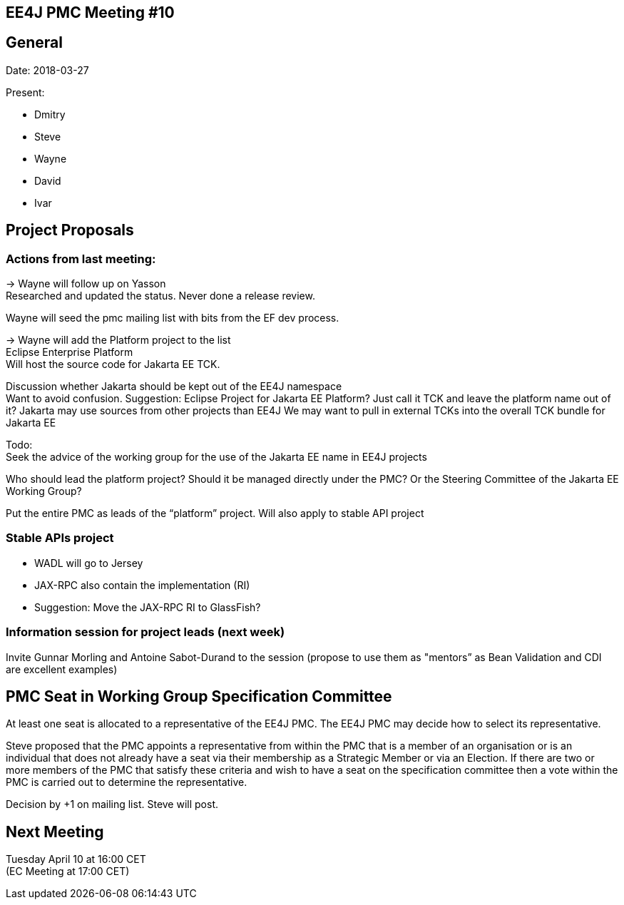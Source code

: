 == EE4J PMC Meeting #10

== General

Date: 2018-03-27

Present:

* Dmitry
* Steve
* Wayne
* David
* Ivar

== Project Proposals

=== Actions from last meeting:

-> Wayne will follow up on Yasson +
Researched and updated the status. Never done a release review.

Wayne will seed the pmc mailing list with bits from the EF dev process.

-> Wayne will add the Platform project to the list +
Eclipse Enterprise Platform +
Will host the source code for Jakarta EE TCK.

Discussion whether Jakarta should be kept out of the EE4J namespace +
Want to avoid confusion. Suggestion: Eclipse Project for Jakarta EE Platform?
Just call it TCK and leave the platform name out of it?
Jakarta may use sources from other projects than EE4J
We may want to pull in external TCKs into the overall TCK bundle for Jakarta EE

Todo: +
Seek the advice of the working group for the use of the Jakarta EE name in EE4J projects

Who should lead the platform project? Should it be managed directly under the PMC? Or the Steering Committee of the Jakarta EE Working Group?

Put the entire PMC as leads of the “platform” project. Will also apply to stable API project

=== Stable APIs project

* WADL will go to Jersey
* JAX-RPC also contain the implementation (RI)
* Suggestion: Move the JAX-RPC RI to GlassFish?

=== Information session for project leads (next week)

Invite Gunnar Morling and Antoine Sabot-Durand to the session (propose to use them as "mentors” as Bean Validation and CDI are excellent examples)

== PMC Seat in Working Group Specification Committee

At least one seat is allocated to a representative of the EE4J PMC.
The EE4J PMC may decide how to select its representative.

Steve proposed that the PMC appoints a representative from within the PMC that
is a member of an organisation or is an individual that does not already have a
seat via their membership as a Strategic Member or via an Election.
If there are two or more members of the PMC that satisfy these criteria and wish
to have a seat on the specification committee then a vote within the PMC is
carried out to determine the representative.

Decision by +1 on mailing list. Steve will post.

== Next Meeting

Tuesday April 10 at 16:00 CET +
(EC Meeting at 17:00 CET)
